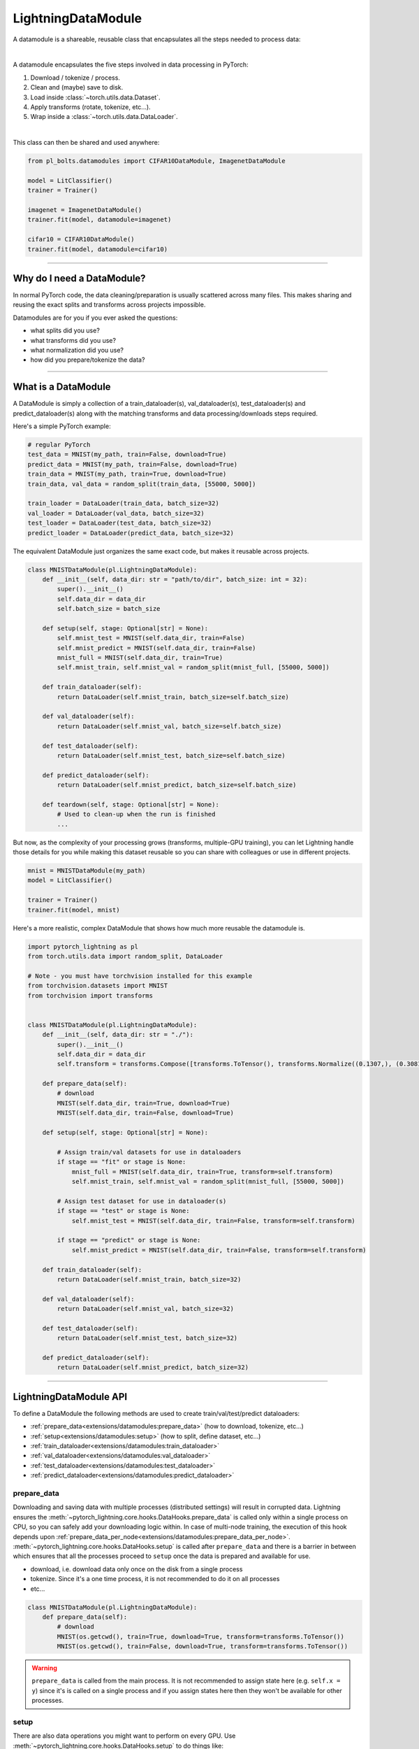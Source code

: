 .. _datamodules:

LightningDataModule
===================
A datamodule is a shareable, reusable class that encapsulates all the steps needed to process data:

.. raw:: html

    <video width="100%" max-width="400px" controls autoplay muted playsinline src="https://pl-bolts-doc-images.s3.us-east-2.amazonaws.com/pl_docs/pt_dm_vid.m4v"></video>

|

A datamodule encapsulates the five steps involved in data processing in PyTorch:

1. Download / tokenize / process.
2. Clean and (maybe) save to disk.
3. Load inside :class:`~torch.utils.data.Dataset`.
4. Apply transforms (rotate, tokenize, etc...).
5. Wrap inside a :class:`~torch.utils.data.DataLoader`.

|

This class can then be shared and used anywhere:

.. code-block:: python

    from pl_bolts.datamodules import CIFAR10DataModule, ImagenetDataModule

    model = LitClassifier()
    trainer = Trainer()

    imagenet = ImagenetDataModule()
    trainer.fit(model, datamodule=imagenet)

    cifar10 = CIFAR10DataModule()
    trainer.fit(model, datamodule=cifar10)

---------------

Why do I need a DataModule?
---------------------------
In normal PyTorch code, the data cleaning/preparation is usually scattered across many files. This makes
sharing and reusing the exact splits and transforms across projects impossible.

Datamodules are for you if you ever asked the questions:

- what splits did you use?
- what transforms did you use?
- what normalization did you use?
- how did you prepare/tokenize the data?

--------------

What is a DataModule
--------------------
A DataModule is simply a collection of a train_dataloader(s), val_dataloader(s), test_dataloader(s) and
predict_dataloader(s) along with the matching transforms and data processing/downloads steps required.

Here's a simple PyTorch example:

.. code-block:: python

    # regular PyTorch
    test_data = MNIST(my_path, train=False, download=True)
    predict_data = MNIST(my_path, train=False, download=True)
    train_data = MNIST(my_path, train=True, download=True)
    train_data, val_data = random_split(train_data, [55000, 5000])

    train_loader = DataLoader(train_data, batch_size=32)
    val_loader = DataLoader(val_data, batch_size=32)
    test_loader = DataLoader(test_data, batch_size=32)
    predict_loader = DataLoader(predict_data, batch_size=32)

The equivalent DataModule just organizes the same exact code, but makes it reusable across projects.

.. code-block:: python

    class MNISTDataModule(pl.LightningDataModule):
        def __init__(self, data_dir: str = "path/to/dir", batch_size: int = 32):
            super().__init__()
            self.data_dir = data_dir
            self.batch_size = batch_size

        def setup(self, stage: Optional[str] = None):
            self.mnist_test = MNIST(self.data_dir, train=False)
            self.mnist_predict = MNIST(self.data_dir, train=False)
            mnist_full = MNIST(self.data_dir, train=True)
            self.mnist_train, self.mnist_val = random_split(mnist_full, [55000, 5000])

        def train_dataloader(self):
            return DataLoader(self.mnist_train, batch_size=self.batch_size)

        def val_dataloader(self):
            return DataLoader(self.mnist_val, batch_size=self.batch_size)

        def test_dataloader(self):
            return DataLoader(self.mnist_test, batch_size=self.batch_size)

        def predict_dataloader(self):
            return DataLoader(self.mnist_predict, batch_size=self.batch_size)

        def teardown(self, stage: Optional[str] = None):
            # Used to clean-up when the run is finished
            ...

But now, as the complexity of your processing grows (transforms, multiple-GPU training), you can
let Lightning handle those details for you while making this dataset reusable so you can share with
colleagues or use in different projects.

.. code-block:: python

    mnist = MNISTDataModule(my_path)
    model = LitClassifier()

    trainer = Trainer()
    trainer.fit(model, mnist)

Here's a more realistic, complex DataModule that shows how much more reusable the datamodule is.

.. code-block:: python

    import pytorch_lightning as pl
    from torch.utils.data import random_split, DataLoader

    # Note - you must have torchvision installed for this example
    from torchvision.datasets import MNIST
    from torchvision import transforms


    class MNISTDataModule(pl.LightningDataModule):
        def __init__(self, data_dir: str = "./"):
            super().__init__()
            self.data_dir = data_dir
            self.transform = transforms.Compose([transforms.ToTensor(), transforms.Normalize((0.1307,), (0.3081,))])

        def prepare_data(self):
            # download
            MNIST(self.data_dir, train=True, download=True)
            MNIST(self.data_dir, train=False, download=True)

        def setup(self, stage: Optional[str] = None):

            # Assign train/val datasets for use in dataloaders
            if stage == "fit" or stage is None:
                mnist_full = MNIST(self.data_dir, train=True, transform=self.transform)
                self.mnist_train, self.mnist_val = random_split(mnist_full, [55000, 5000])

            # Assign test dataset for use in dataloader(s)
            if stage == "test" or stage is None:
                self.mnist_test = MNIST(self.data_dir, train=False, transform=self.transform)

            if stage == "predict" or stage is None:
                self.mnist_predict = MNIST(self.data_dir, train=False, transform=self.transform)

        def train_dataloader(self):
            return DataLoader(self.mnist_train, batch_size=32)

        def val_dataloader(self):
            return DataLoader(self.mnist_val, batch_size=32)

        def test_dataloader(self):
            return DataLoader(self.mnist_test, batch_size=32)

        def predict_dataloader(self):
            return DataLoader(self.mnist_predict, batch_size=32)

---------------

LightningDataModule API
-----------------------
To define a DataModule the following methods are used to create train/val/test/predict dataloaders:

- :ref:`prepare_data<extensions/datamodules:prepare_data>` (how to download, tokenize, etc...)
- :ref:`setup<extensions/datamodules:setup>` (how to split, define dataset, etc...)
- :ref:`train_dataloader<extensions/datamodules:train_dataloader>`
- :ref:`val_dataloader<extensions/datamodules:val_dataloader>`
- :ref:`test_dataloader<extensions/datamodules:test_dataloader>`
- :ref:`predict_dataloader<extensions/datamodules:predict_dataloader>`


prepare_data
~~~~~~~~~~~~
Downloading and saving data with multiple processes (distributed settings) will result in corrupted data. Lightning
ensures the :meth:`~pytorch_lightning.core.hooks.DataHooks.prepare_data` is called only within a single process on CPU,
so you can safely add your downloading logic within. In case of multi-node training, the execution of this hook
depends upon :ref:`prepare_data_per_node<extensions/datamodules:prepare_data_per_node>`. :meth:`~pytorch_lightning.core.hooks.DataHooks.setup` is called after
``prepare_data`` and there is a barrier in between which ensures that all the processes proceed to ``setup`` once the data is prepared and available for use.

- download, i.e. download data only once on the disk from a single process
- tokenize. Since it's a one time process, it is not recommended to do it on all processes
- etc...

.. code-block:: python

    class MNISTDataModule(pl.LightningDataModule):
        def prepare_data(self):
            # download
            MNIST(os.getcwd(), train=True, download=True, transform=transforms.ToTensor())
            MNIST(os.getcwd(), train=False, download=True, transform=transforms.ToTensor())


.. warning::

    ``prepare_data`` is called from the main process. It is not recommended to assign state here (e.g. ``self.x = y``) since it's is called on a single process and if you assign
    states here then they won't be available for other processes.


setup
~~~~~
There are also data operations you might want to perform on every GPU. Use :meth:`~pytorch_lightning.core.hooks.DataHooks.setup` to do things like:

- count number of classes
- build vocabulary
- perform train/val/test splits
- create datasets
- apply transforms (defined explicitly in your datamodule)
- etc...

.. code-block:: python

    import pytorch_lightning as pl


    class MNISTDataModule(pl.LightningDataModule):
        def setup(self, stage: Optional[str] = None):

            # Assign Train/val split(s) for use in Dataloaders
            if stage in (None, "fit"):
                mnist_full = MNIST(self.data_dir, train=True, download=True, transform=self.transform)
                self.mnist_train, self.mnist_val = random_split(mnist_full, [55000, 5000])

            # Assign Test split(s) for use in Dataloaders
            if stage in (None, "test"):
                self.mnist_test = MNIST(self.data_dir, train=False, download=True, transform=self.transform)


For eg., if you are working with NLP task where you need to tokenize the text and use it, then you can do something like as follows:

.. code-block:: python

    class LitDataModule(LightningDataModule):
        def prepare_data(self):
            dataset = load_Dataset(...)
            train_dataset = ...
            val_dataset = ...
            # tokenize
            # save it to disk

        def setup(self, stage):
            # load it back here
            dataset = load_dataset_from_disk(...)


This method expects a ``stage`` argument.
It is used to separate setup logic for ``trainer.{fit,validate,test,predict}``. If ``setup`` is called with ``stage=None``,
we assume all stages have been set-up.

.. note:: :ref:`setup<extensions/datamodules:setup>` is called from every process across all the nodes. Setting state here is recommended.
.. note:: :ref:`teardown<extensions/datamodules:teardown>` can be used to clean up the state. It is also called from every process across all the nodes.


train_dataloader
~~~~~~~~~~~~~~~~
Use the :meth:`~pytorch_lightning.core.hooks.DataHooks.train_dataloader` method to generate the training dataloader(s).
Usually you just wrap the dataset you defined in :ref:`setup<extensions/datamodules:setup>`. This is the dataloader that the Trainer
:meth:`~pytorch_lightning.trainer.trainer.Trainer.fit` method uses.

.. code-block:: python

    import pytorch_lightning as pl


    class MNISTDataModule(pl.LightningDataModule):
        def train_dataloader(self):
            return DataLoader(self.mnist_train, batch_size=64)

.. _datamodule_val_dataloader_label:

val_dataloader
~~~~~~~~~~~~~~
Use the :meth:`~pytorch_lightning.core.hooks.DataHooks.val_dataloader` method to generate the validation dataloader(s).
Usually you just wrap the dataset you defined in :ref:`setup<extensions/datamodules:setup>`. This is the dataloader that the Trainer
:meth:`~pytorch_lightning.trainer.trainer.Trainer.fit` and :meth:`~pytorch_lightning.trainer.trainer.Trainer.validate` methods uses.

.. code-block:: python

    import pytorch_lightning as pl


    class MNISTDataModule(pl.LightningDataModule):
        def val_dataloader(self):
            return DataLoader(self.mnist_val, batch_size=64)


.. _datamodule_test_dataloader_label:

test_dataloader
~~~~~~~~~~~~~~~
Use the :meth:`~pytorch_lightning.core.hooks.DataHooks.test_dataloader` method to generate the test dataloader(s).
Usually you just wrap the dataset you defined in :ref:`setup<extensions/datamodules:setup>`. This is the dataloader that the Trainer
:meth:`~pytorch_lightning.trainer.trainer.Trainer.test` method uses.

.. code-block:: python

    import pytorch_lightning as pl


    class MNISTDataModule(pl.LightningDataModule):
        def test_dataloader(self):
            return DataLoader(self.mnist_test, batch_size=64)


predict_dataloader
~~~~~~~~~~~~~~~~~~
Use the :meth:`~pytorch_lightning.core.hooks.DataHooks.predict_dataloader` method to generate the prediction dataloader(s).
Usually you just wrap the dataset you defined in :ref:`setup<extensions/datamodules:setup>`. This is the dataloader that the Trainer
:meth:`~pytorch_lightning.trainer.trainer.Trainer.predict` method uses.

.. code-block:: python

    import pytorch_lightning as pl


    class MNISTDataModule(pl.LightningDataModule):
        def predict_dataloader(self):
            return DataLoader(self.mnist_predict, batch_size=64)


transfer_batch_to_device
~~~~~~~~~~~~~~~~~~~~~~~~

.. automethod:: pytorch_lightning.core.datamodule.LightningDataModule.transfer_batch_to_device
    :noindex:

on_before_batch_transfer
~~~~~~~~~~~~~~~~~~~~~~~~

.. automethod:: pytorch_lightning.core.datamodule.LightningDataModule.on_before_batch_transfer
    :noindex:

on_after_batch_transfer
~~~~~~~~~~~~~~~~~~~~~~~

.. automethod:: pytorch_lightning.core.datamodule.LightningDataModule.on_after_batch_transfer
    :noindex:

load_state_dict
~~~~~~~~~~~~~~~~~~

.. automethod:: pytorch_lightning.core.datamodule.LightningDataModule.load_state_dict
    :noindex:

state_dict
~~~~~~~~~~~~~~~~~~

.. automethod:: pytorch_lightning.core.datamodule.LightningDataModule.state_dict
    :noindex:

on_train_dataloader
~~~~~~~~~~~~~~~~~~~

.. automethod:: pytorch_lightning.core.datamodule.LightningDataModule.on_train_dataloader
    :noindex:

on_val_dataloader
~~~~~~~~~~~~~~~~~

.. automethod:: pytorch_lightning.core.datamodule.LightningDataModule.on_val_dataloader
    :noindex:

on_test_dataloader
~~~~~~~~~~~~~~~~~~

.. automethod:: pytorch_lightning.core.datamodule.LightningDataModule.on_test_dataloader
    :noindex:

on_predict_dataloader
~~~~~~~~~~~~~~~~~~~~~

.. automethod:: pytorch_lightning.core.datamodule.LightningDataModule.on_predict_dataloader
    :noindex:

teardown
~~~~~~~~

.. automethod:: pytorch_lightning.core.datamodule.LightningDataModule.teardown
    :noindex:

prepare_data_per_node
~~~~~~~~~~~~~~~~~~~~~
If set to ``True`` will call ``prepare_data()`` on LOCAL_RANK=0 for every node.
If set to ``False`` will only call from NODE_RANK=0, LOCAL_RANK=0.

.. testcode::

    class LitDataModule(LightningDataModule):
        def __init__(self):
            super().__init__()
            self.prepare_data_per_node = True


------------------

Using a DataModule
------------------

The recommended way to use a DataModule is simply:

.. code-block:: python

    dm = MNISTDataModule()
    model = Model()
    trainer.fit(model, datamodule=dm)
    trainer.test(datamodule=dm)
    trainer.validate(datamodule=dm)
    trainer.predict(datamodule=dm)

If you need information from the dataset to build your model, then run
:ref:`prepare_data<extensions/datamodules:prepare_data>` and
:ref:`setup<extensions/datamodules:setup>` manually (Lightning ensures
the method runs on the correct devices).

.. code-block:: python

    dm = MNISTDataModule()
    dm.prepare_data()
    dm.setup(stage="fit")

    model = Model(num_classes=dm.num_classes, width=dm.width, vocab=dm.vocab)
    trainer.fit(model, dm)

    dm.setup(stage="test")
    trainer.test(datamodule=dm)

----------------

DataModules without Lightning
-----------------------------
You can of course use DataModules in plain PyTorch code as well.

.. code-block:: python

    # download, etc...
    dm = MNISTDataModule()
    dm.prepare_data()

    # splits/transforms
    dm.setup(stage="fit")

    # use data
    for batch in dm.train_dataloader():
        ...

    for batch in dm.val_dataloader():
        ...

    dm.teardown(stage="fit")

    # lazy load test data
    dm.setup(stage="test")
    for batch in dm.test_dataloader():
        ...

    dm.teardown(stage="test")

But overall, DataModules encourage reproducibility by allowing all details of a dataset to be specified in a unified
structure.

----------------

Hyperparameters in DataModules
------------------------------
Like LightningModules, DataModules support hyperparameters with the same API.

.. code-block:: python

    import pytorch_lightning as pl


    class CustomDataModule(pl.LightningDataModule):
        def __init__(self, *args, **kwargs):
            super().__init__()
            self.save_hyperparameters()

        def configure_optimizers(self):
            # access the saved hyperparameters
            opt = optim.Adam(self.parameters(), lr=self.hparams.lr)

Refer to ``save_hyperparameters`` in :doc:`lightning module <../common/lightning_module>` for more details.
